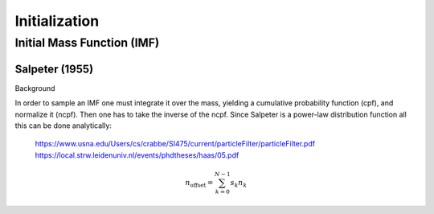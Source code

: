 ==============
Initialization
==============

Initial Mass Function (IMF)
---------------------------

Salpeter (1955)
^^^^^^^^^^^^^^^

.. doxygenfunction:: initialMassSalpeter

Background

In order to sample an IMF one must integrate it over the mass, yielding a cumulative probability function (cpf), and normalize it (ncpf).
Then one has to take the inverse of the ncpf. Since Salpeter is a power-law distribution function all this can be done analytically:

 https://www.usna.edu/Users/cs/crabbe/SI475/current/particleFilter/particleFilter.pdf
 https://local.strw.leidenuniv.nl/events/phdtheses/haas/05.pdf

.. math::
    n_{\mathrm{offset}} = \sum_{k=0}^{N-1} s_k n_k
